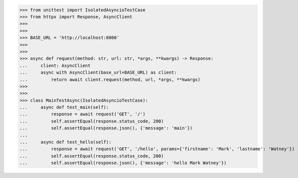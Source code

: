 >>> from unittest import IsolatedAsyncioTestCase
>>> from httpx import Response, AsyncClient
>>>
>>>
>>> BASE_URL = 'http://localhost:8000'
>>>
>>>
>>> async def request(method: str, url: str, *args, **kwargs) -> Response:
...     client: AsyncClient
...     async with AsyncClient(base_url=BASE_URL) as client:
...         return await client.request(method, url, *args, **kwargs)
>>>
>>>
>>> class MainTestAsync(IsolatedAsyncioTestCase):
...     async def test_main(self):
...         response = await request('GET', '/')
...         self.assertEqual(response.status_code, 200)
...         self.assertEqual(response.json(), {'message': 'main'})
...
...     async def test_hello(self):
...         response = await request('GET', '/hello', params={'firstname': 'Mark', 'lastname': 'Watney'})
...         self.assertEqual(response.status_code, 200)
...         self.assertEqual(response.json(), {'message': 'hello Mark Watney'})
